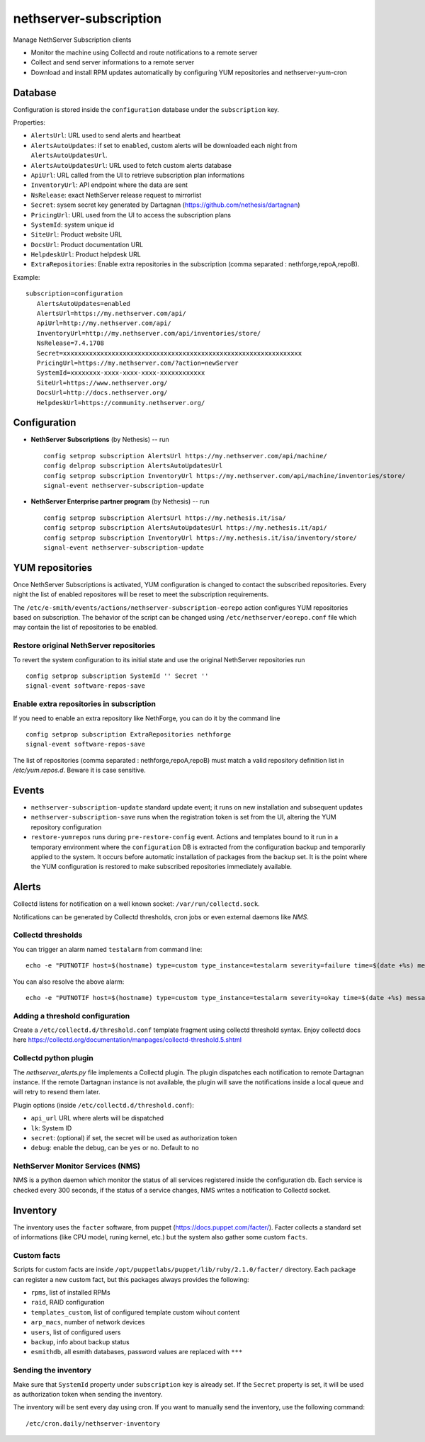 =======================
nethserver-subscription
=======================

Manage NethServer Subscription clients

* Monitor the machine using Collectd and route notifications to a remote server
* Collect and send server informations to a remote server
* Download and install RPM updates automatically by configuring YUM repositories and nethserver-yum-cron

Database
========

Configuration is stored inside the ``configuration`` database under the ``subscription`` key.

Properties:

- ``AlertsUrl``: URL used to send alerts and heartbeat
- ``AlertsAutoUpdates``: if set to ``enabled``, custom alerts will be downloaded each night from ``AlertsAutoUpdatesUrl``.
- ``AlertsAutoUpdatesUrl``: URL used to fetch custom alerts database
- ``ApiUrl``: URL called from the UI to retrieve subscription plan informations
- ``InventoryUrl``: API endpoint where the data are sent
- ``NsRelease``: exact NethServer release request to mirrorlist
- ``Secret``: sysem secret key generated by Dartagnan (https://github.com/nethesis/dartagnan)
- ``PricingUrl``: URL used from the UI to access the subscription plans
- ``SystemId``: system unique id
- ``SiteUrl``: Product website URL
- ``DocsUrl``: Product documentation URL
- ``HelpdeskUrl``: Product helpdesk URL
- ``ExtraRepositories``: Enable extra repositories in the subscription (comma separated : nethforge,repoA,repoB).

Example: ::

 subscription=configuration
    AlertsAutoUpdates=enabled
    AlertsUrl=https://my.nethserver.com/api/
    ApiUrl=http://my.nethserver.com/api/
    InventoryUrl=http://my.nethserver.com/api/inventories/store/
    NsRelease=7.4.1708
    Secret=xxxxxxxxxxxxxxxxxxxxxxxxxxxxxxxxxxxxxxxxxxxxxxxxxxxxxxxxxxxxxxxx
    PricingUrl=https://my.nethserver.com/?action=newServer
    SystemId=xxxxxxxx-xxxx-xxxx-xxxx-xxxxxxxxxxxx
    SiteUrl=https://www.nethserver.org/
    DocsUrl=http://docs.nethserver.org/
    HelpdeskUrl=https://community.nethserver.org/


Configuration
=============

* **NethServer Subscriptions** (by Nethesis) -- run

  ::

    config setprop subscription AlertsUrl https://my.nethserver.com/api/machine/
    config delprop subscription AlertsAutoUpdatesUrl
    config setprop subscription InventoryUrl https://my.nethserver.com/api/machine/inventories/store/
    signal-event nethserver-subscription-update

* **NethServer Enterprise partner program** (by Nethesis) -- run

  ::

    config setprop subscription AlertsUrl https://my.nethesis.it/isa/
    config setprop subscription AlertsAutoUpdatesUrl https://my.nethesis.it/api/
    config setprop subscription InventoryUrl https://my.nethesis.it/isa/inventory/store/
    signal-event nethserver-subscription-update


YUM repositories
================

Once NethServer Subscriptions is activated, YUM configuration is changed to
contact the subscribed repositories.
Every night the list of enabled repositores will be reset to meet the subscription requirements.

The ``/etc/e-smith/events/actions/nethserver-subscription-eorepo`` action configures YUM 
repositories based on subscription.
The behavior of the script can be changed using ``/etc/nethserver/eorepo.conf`` file which 
may contain the list of repositories to be enabled.

Restore original NethServer repositories
----------------------------------------

To revert the system configuration to its
initial state and use the original NethServer repositories run ::

  config setprop subscription SystemId '' Secret ''
  signal-event software-repos-save

Enable extra repositories in subscription
-----------------------------------------

If you need to enable an extra repository like NethForge, you can do it by the command line ::

  config setprop subscription ExtraRepositories nethforge
  signal-event software-repos-save

The list of repositories (comma separated : nethforge,repoA,repoB) must match a valid repository definition list in `/etc/yum.repos.d`. 
Beware it is case sensitive.

Events
======

* ``nethserver-subscription-update`` standard update event; it runs on new 
  installation and subsequent updates
* ``nethserver-subscription-save`` runs when the registration token is set from 
  the UI, altering the YUM repository configuration
* ``restore-yumrepos`` runs during ``pre-restore-config`` event. Actions and
  templates bound to it run in a temporary environment where the
  ``configuration`` DB is extracted from the configuration backup and temporarily
  applied to the system. It occurs before automatic installation of packages 
  from the backup set. It is the point where the YUM configuration is restored to 
  make subscribed repositories immediately available.


Alerts
======

Collectd listens for notification on a well known socket: ``/var/run/collectd.sock``.

Notifications can be generated by Collectd thresholds, cron jobs or even external daemons like *NMS*.

Collectd thresholds
-------------------

You can trigger an alarm named ``testalarm`` from command line: ::

  echo -e "PUTNOTIF host=$(hostname) type=custom type_instance=testalarm severity=failure time=$(date +%s) message=\"$1 FAILURE\"" | nc -U /var/run/collectd.sock &>/dev/null

You can also resolve the above alarm: ::

  echo -e "PUTNOTIF host=$(hostname) type=custom type_instance=testalarm severity=okay time=$(date +%s) message=\"$1 OK\"" | nc -U /var/run/collectd.sock &>/dev/null


Adding a threshold configuration
--------------------------------

Create a ``/etc/collectd.d/threshold.conf`` template fragment using collectd threshold syntax. Enjoy collectd docs here https://collectd.org/documentation/manpages/collectd-threshold.5.shtml


Collectd python plugin
----------------------

The `nethserver_alerts.py` file implements a Collectd plugin. 
The plugin dispatches each notification to remote Dartagnan instance.
If the remote Dartagnan instance is not available, the plugin will save the notifications inside a local queue
and will retry to resend them later.

Plugin options (inside ``/etc/collectd.d/threshold.conf``):

- ``api_url`` URL where alerts will be dispatched
- ``lk``: System ID
- ``secret``: (optional) if set, the secret will be used as authorization token
- ``debug``: enable the debug, can be ``yes`` or ``no``. Default to ``no``


NethServer Monitor Services (NMS)
---------------------------------

NMS is a python daemon which monitor the status of all services registered inside the configuration db.
Each service is checked every 300 seconds, if the status of a service changes, NMS writes a notification to Collectd socket.


Inventory
=========

The inventory uses the ``facter`` software, from puppet
(https://docs.puppet.com/facter/). Facter collects a standard set of
informations (like CPU model, runing kernel, etc.) but the system also gather
some custom ``facts``.

Custom facts
------------

Scripts for custom facts are inside
``/opt/puppetlabs/puppet/lib/ruby/2.1.0/facter/`` directory. Each package can
register a new custom fact, but this packages always provides the following:

- ``rpms``, list of installed RPMs
- ``raid``, RAID configuration
- ``templates_custom``, list of configured template custom wihout content
- ``arp_macs``, number of network devices
- ``users``, list of configured users
- ``backup``, info about backup status
- ``esmithdb``, all esmith databases, password values are replaced with ``***``

Sending the inventory
---------------------

Make sure that ``SystemId`` property under ``subscription`` key is already set.
If the ``Secret`` property is set, it will be used as authorization token when
sending the inventory.

The inventory will be sent every day using cron. If you want to manually send
the inventory, use the following command: ::

  /etc/cron.daily/nethserver-inventory

